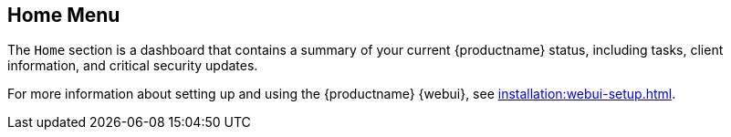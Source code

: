 [[ref-home-menu]]
== Home Menu

The [guimenu]``Home`` section is a dashboard that contains a summary of your current {productname} status, including tasks, client information, and critical security updates.

For more information about setting up and using the {productname} {webui}, see xref:installation:webui-setup.adoc[].
